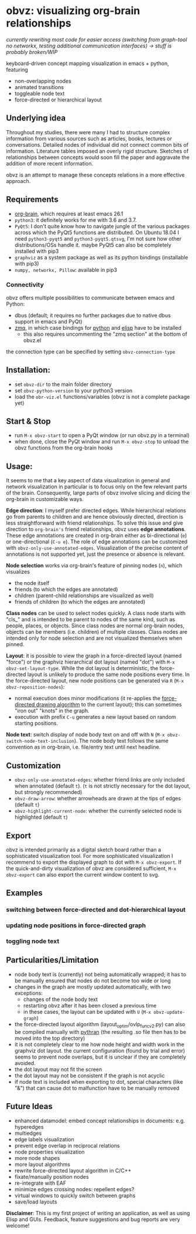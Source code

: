 * obvz: visualizing org-brain relationships

/currently rewriting most code for easier access (switching from graph-tool no networkx, testing additional communication interfaces) -> stuff is probably broken/WIP/


keyboard-driven concept mapping visualization in emacs + python, featuring
- non-overlapping nodes
- animated transitions 
- toggleable node text
- force-directed or hierarchical layout

** Underlying idea

Throughout my studies, there were many I had to structure complex information from various sources such as articles, books, lectures or conversations. Detailed nodes of individual did not connect common bits of information. Literature tables imposed an overly rigid structure. Sketches of relationships between concepts would soon fill the paper and aggravate the addition of more recent information. 

obvz is an attempt to manage these concepts relations in a more effective approach. 


** Requirements
- [[https://github.com/Kungsgeten/org-brain][org-brain]], which requires at least emacs 26.1
- =python3=: it definitely works for me with 3.6 and 3.7. 
- =PyQt5=: I don't quite know how to navigate jungle of the various packages across which the PyQt5 functions are distributed. On Ubuntu 18.04 I need =python3-pyqt5= and =python3-pyqt5.qtsvg=, I'm not sure how other distributions/OSs handle it. maybe PyQt5 can also be completely installed with pip3
- =graphviz= as a system package as well as its python bindings (installable with pip3)
- =numpy, networkx, Pillow=: available in pip3



*** Connectivity
obvz offers multiple possibilities to communicate between emacs and Python:
- dbus (default; it requires no further packages due to native dbus support in emacs and PyQt)
- [[https://zeromq.org/][zmq]], in which case bindings for [[https://zeromq.org/languages/python/][python]] and [[https://github.com/dzop/emacs-zmq][elisp]] have to be installed
  - this also requires uncommenting the "zmq section" at the bottom of obvz.el
  
the connection type can be specified by setting =obvz-connection-type=


** Installation:
- set =obvz-dir= to the main folder directory
- set =obvz-python-version= to your python3 version
- load the =obr-viz.el= functions/variables (obvz is not a complete package yet)


** Start & Stop
- run =M-x obvz-start= to open a PyQt window (or run obvz.py in a terminal)
- when done, close the PyQt window and run =M-x obvz-stop= to unload the obvz functions from the org-brain hooks

** Usage:

It seems to me that a key aspect of data visualization in general and network visualization in particular is to focus only on the few relevant parts of the brain. Consequently, large parts of obvz involve slicing and dicing the org-brain in customizable ways. 

*Edge direction*: I myself prefer directed edges. While hierarchical relations go from parents to children and are hence obviously directed, direction is less straightforward with friend relationships. To solve this issue and give direction to =org-brain's= friend relationships, obvz uses *edge annotations*. These edge annotations are created in org-brain either as bi-directional (=e=) or one-directional (=C-u e=). The role of edge annotations can be customized with =obvz-only-use-annotated-edges=. Visualization of the precise content of annotations is not supported yet, just the presence or absence is relevant. 

*Node selection* works via org-brain's feature of pinning nodes (=n=), which visualizes
- the node itself 
- friends (to which the edges are annotated)
- children (parent-child relationships are visualized as well)
- friends of children (to which the edges are annotated)

*Class nodes* can be used to select nodes quickly. A class node starts with "cls_" and is intended to be parent to nodes of the same kind, such as people, places, or objects. Since class nodes are normal org-brain nodes, objects can be members (i.e. children) of multiple classes. Class nodes are intended only for node selection and are not visualized themselves when pinned. 

*Layout*: it is possible to view the graph in a force-directed layout (named "force") or the graphviz hierarchical dot layout (named "dot") with =M-x obvz-set-layout-type=. While the dot layout is deterministic, the force-directed layout is unlikely to produce the same node positions every time. In the force-directed layout, new node positions can be generated via =R= (=M-x obvz-reposition-nodes=): 
- normal execution does minor modifications (it re-applies the [[https://en.wikipedia.org/wiki/Force-directed_graph_drawing][force-directed drawing algorithm]] to the current layout); this can sometimes "iron out" "knots" in the graph.
- execution with prefix =C-u= generates a new layout based on random starting positions.

*Node text*: switch display of node body text on and off with =N= (=M-x obvz-switch-node-text-inclusion=). The node body text follows the same convention as in org-brain, i.e. file/entry text until next headline.

** Customization
- =obvz-only-use-annotated-edges=: whether friend links are only included when annotated (default =t=). (=t= is not strictly necessary for the dot layout, but strongly recommended)
- =obvz-draw-arrow=: whether arrowheads are drawn at the tips of edges (default =t=)
- =obvz-highlight-current-node=: whether the currently selected node is highlighted (default =t=)

** Export
obvz is intended primarily as a digital sketch board rather than a sophisticated visualization tool. For more sophisticated visualization I recommend to export the displayed graph to dot with =M-x obvz-export=. If the quick-and-dirty visualization of obvz are considered sufficient, =M-x obvz-export= can also export the current window content to svg. 

** Examples
*** switching between force-directed and dot-hierarchical layout
[[file:demo/layout_demo.gif]]

*** updating node positions in force-directed graph

[[file:demo/reposition_demo.gif]]

*** toggling node text
[[file:demo/text_inclusion_demo.gif]]



** Particularities/Limitation
- node body text is (currently) not being automatically wrapped; it has to be manually ensured that nodes do not become too wide or long
- changes in the graph are mostly updated automatically, with two exceptions:
  - changes of the node body text
  - restarting obvz after it has been closed a previous time 
  - in these cases, the layout can be updated with =U= (=M-x obvz-update-graph=)
- the force-directed layout algorithm (layout_optim/ovlp_func_v2.py) can also be compiled manually with [[https://github.com/serge-sans-paille/pythran][pythran]] (the resulting .so file then has to be moved into the top directory)
- it is not completely clear to me how node height and width work in the graphviz dot layout. the current configuration (found by trial and error) seems to prevent node overlaps, but it is unclear if they are completely avoided. 
- the dot layout may not fit the screen
- the dot layout may not be consistent if the graph is not acyclic   
- if node text is included when exporting to dot, special characters (like "&") that can cause dot to malfunction have to be manually removed

** Future Ideas
- enhanced datamodel: embed concept relationships in documents: e.g. hyperedges
- multiedges 
- edge labels visualization
- prevent edge overlap in reciprocal relations
- node properties visualization
- more node shapes
- more layout algorithms
- rewrite force-directed layout algorithm in C/C++
- fixate/manually position nodes
- re-integrate with EAF
- minimize edges crossing nodes: repellent edges? 
- virtual windows to quickly switch between graphs
- save/load layouts

*Disclaimer*: This is my first project of writing an application, as well as using Elisp and GUIs. Feedback, feature suggestions and bug reports are very welcome!

